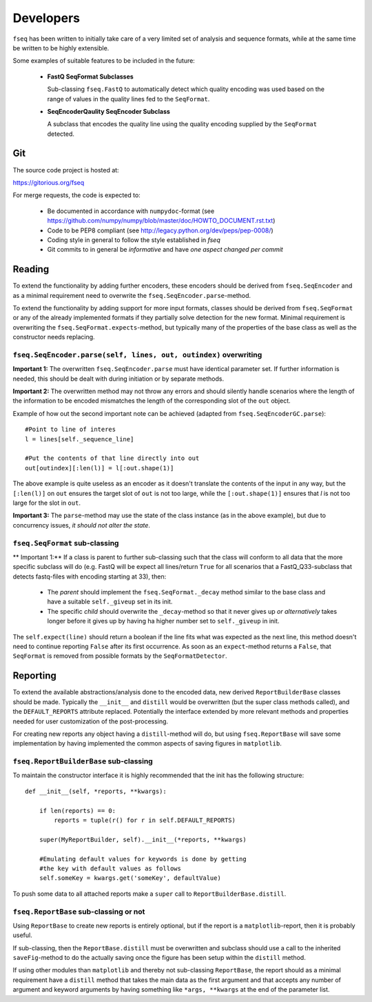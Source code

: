 Developers
==========

``fseq`` has been written to initially take care of a very limited set of
analysis and sequence formats, while at the same time be written to be
highly extensible.

Some examples of suitable features to be included in the future:

    - **FastQ SeqFormat Subclasses**

      Sub-classing ``fseq.FastQ`` to automatically detect which quality encoding
      was used based on the range of values in the quality lines fed to the
      ``SeqFormat``.

    - **SeqEncoderQaulity SeqEncoder Subclass**

      A subclass that encodes the quality line using the quality encoding
      supplied by the ``SeqFormat`` detected.

Git
---

The source code project is hosted at:

https://gitorious.org/fseq

For merge requests, the code is expected to:

    - Be documented in accordance with ``numpydoc``-format
      (see https://github.com/numpy/numpy/blob/master/doc/HOWTO_DOCUMENT.rst.txt)

    - Code to be PEP8 compliant
      (see http://legacy.python.org/dev/peps/pep-0008/)

    - Coding style in general to follow the style established in `fseq`

    - Git commits to in general be *informative* and have
      *one aspect changed per commit*

Reading
-------

To extend the functionality by adding further encoders, these encoders should
be derived from ``fseq.SeqEncoder`` and as a minimal requirement need to
overwrite the ``fseq.SeqEncoder.parse``-method.

To extend the functionality by adding support for more input formats, classes
should be derived from ``fseq.SeqFormat`` or any of the already implemented
formats if they partially solve detection for the new format.
Minimal requirement is overwriting the ``fseq.SeqFormat.expects``-method, but
typically many of the properties of the base class as well as the
constructor needs replacing.

``fseq.SeqEncoder.parse(self, lines, out, outindex)`` overwriting
.................................................................

**Important 1:** The overwritten ``fseq.SeqEncoder.parse`` must have identical
parameter set. If further information is needed, this should be dealt with
during initiation or by separate methods.

**Important 2:** The overwritten method may not throw any errors and should silently
handle scenarios where the length of the information to be encoded mismatches
the length of the corresponding slot of the ``out`` object.

Example of how out the second important note can be achieved (adapted from
``fseq.SeqEncoderGC.parse``)::

    #Point to line of interes
    l = lines[self._sequence_line]

    #Put the contents of that line directly into out
    out[outindex][:len(l)] = l[:out.shape(1)]

The above example is quite useless as an encoder as it doesn't translate
the contents of the input in any way, but the ``[:len(l)]`` on ``out`` 
ensures the target slot of ``out`` is not too large, while the
``[:out.shape(1)]`` ensures that `l` is not too large for the slot in ``out``.

**Important 3:** The ``parse``-method may use the state of the class instance
(as in the above example), but due to concurrency issues, *it should not alter
the state*.


``fseq.SeqFormat`` sub-classing
...............................

** Important 1:** If a class is parent to further sub-classing such that the
class will conform to all data that the more specific subclass will do
(e.g. FastQ will be expect all lines/return ``True`` for all scenarios that
a FastQ_Q33-subclass that detects fastq-files with encoding starting at 33),
then:

    - The *parent* should implement the ``fseq.SeqFormat._decay`` method similar
      to the base class and have a suitable ``self._giveup`` set in its init.

    - The specific *child* should overwrite the ``_decay``-method so that it
      never gives up *or alternatively* takes longer before it gives up by
      having ha higher number set to ``self._giveup`` in init.

The ``self.expect(line)`` should return a boolean if the line fits what was
expected as the next line, this method doesn't need to continue 
reporting ``False`` after its first occurrence.
As soon as an ``expect``-method returns a ``False``, that ``SeqFormat`` is
removed from possible formats by the ``SeqFormatDetector``.

Reporting
---------

To extend the available abstractions/analysis done to the encoded
data, new derived ``ReportBuilderBase`` classes should be made.
Typically the ``__init__`` and ``distill`` would be overwritten (but the super
class methods called), and the ``DEFAULT_REPORTS`` attribute replaced.
Potentially the interface extended by more relevant methods and properties
needed for user customization of the post-processing.

For creating new reports any object having a ``distill``-method will do, but
using ``fseq.ReportBase`` will save some implementation by having implemented
the common aspects of saving figures in ``matplotlib``.

``fseq.ReportBuilderBase`` sub-classing
.......................................

To maintain the constructor interface it is highly recommended that the init
has the following structure::

    def __init__(self, *reports, **kwargs):

        if len(reports) == 0:
            reports = tuple(r() for r in self.DEFAULT_REPORTS)

        super(MyReportBuilder, self).__init__(*reports, **kwargs)

        #Emulating default values for keywords is done by getting
        #the key with default values as follows
        self.someKey = kwargs.get('someKey', defaultValue)

To push some data to all attached reports make a ``super`` call to
``ReportBuilderBase.distill``.

``fseq.ReportBase`` sub-classing or not
.......................................

Using ``ReportBase`` to create new reports is entirely optional, but if the
report is a ``matplotlib``-report, then it is probably useful.

If sub-classing, then the ``ReportBase.distill`` must be overwritten and
subclass should use a call to the inherited ``saveFig``-method to do the
actually saving once the figure has been setup within the ``distill`` method.

If using other modules than ``matplotlib`` and thereby not sub-classing
``ReportBase``, the report should as a minimal requirement have a
``distill`` method that takes the main data as the first argument and that
accepts any number of argument and keyword arguments by having something like
``*args, **kwargs`` at the end of the parameter list.
